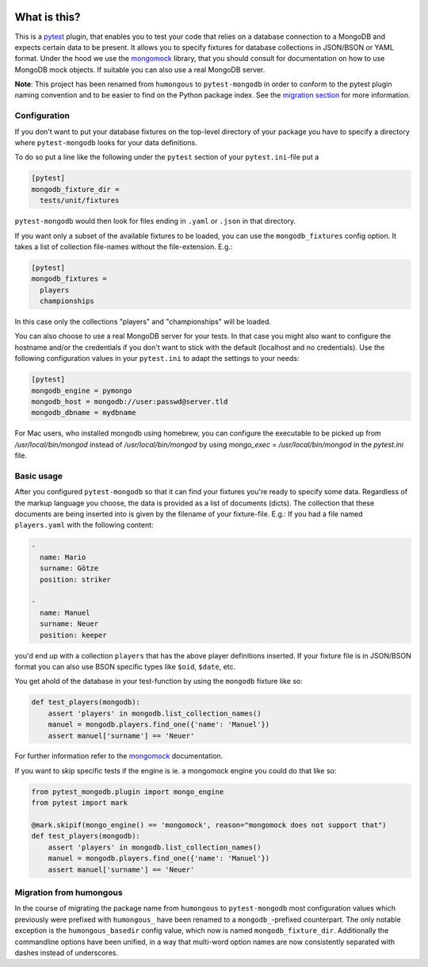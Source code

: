 .. image:: https://img.shields.io/pypi/v/pytest-mongodb.svg
    :target: https://pypi.python.org/pypi/pytest-mongodb
.. image:: https://travis-ci.org/mdomke/pytest-mongodb.svg?branch=master
    :target: https://travis-ci.org/mdomke/pytest-mongodb
.. image:: https://img.shields.io/pypi/l/pytest-mongodb.svg
    :target: https://pypi.python.org/pypi/pytest-mongodb

What is this?
=============

This is a pytest_ plugin, that enables you to test your code that relies on a database connection to
a MongoDB and expects certain data to be present.  It allows you to specify fixtures for database
collections in JSON/BSON or YAML format. Under the hood we use the mongomock_ library, that you
should consult for documentation on how to use MongoDB mock objects. If suitable you can also use a
real MongoDB server.

**Note**: This project has been renamed from ``humongous`` to ``pytest-mongodb`` in order to conform
to the pytest plugin naming convention and to be easier to find on the Python package index. See the
`migration section <Migration from humongous_>`_ for more information.


Configuration
-------------

If you don't want to put your database fixtures on the top-level directory of your package you have
to specify a directory where ``pytest-mongodb`` looks for your data definitions.

To do so put a line like the following under the ``pytest`` section of your ``pytest.ini``-file put
a

.. code-block:: ini

    [pytest]
    mongodb_fixture_dir =
      tests/unit/fixtures

``pytest-mongodb`` would then look for files ending in ``.yaml`` or ``.json`` in that directory.

If you want only a subset of the available fixtures to be loaded, you can use the ``mongodb_fixtures``
config option. It takes a list of collection file-names without the file-extension. E.g.:

.. code-block:: ini

    [pytest]
    mongodb_fixtures =
      players
      championships

In this case only the collections "players" and "championships" will be loaded.

You can also choose to use a real MongoDB server for your tests. In that case you might also want to
configure the hostname and/or the credentials if you don't want to stick with the default (localhost
and no credentials). Use the following configuration values in your ``pytest.ini`` to adapt the
settings to your needs:

.. code-block:: ini

    [pytest]
    mongodb_engine = pymongo
    mongodb_host = mongodb://user:passwd@server.tld
    mongodb_dbname = mydbname


For Mac users, who installed mongodb using homebrew, you can configure the executable to be picked up from `/usr/local/bin/mongod` instead of `/usr/local/bin/mongod` by using `mongo_exec = /usr/local/bin/mongod` in the `pytest.ini` file.

Basic usage
-----------

After you configured ``pytest-mongodb`` so that it can find your fixtures you're ready to specify
some data. Regardless of the markup language you choose, the data is provided as a list of documents
(dicts). The collection that these documents are being inserted into is given by the filename of
your fixture-file. E.g.: If you had a file named ``players.yaml`` with the following content:

.. code-block:: yaml

    -
      name: Mario
      surname: Götze
      position: striker

    -
      name: Manuel
      surname: Neuer
      position: keeper


you'd end up with a collection ``players`` that has the above player definitions inserted. If your
fixture file is in JSON/BSON format you can also use BSON specific types like ``$oid``, ``$date``,
etc.


You get ahold of the database in your test-function by using the ``mongodb`` fixture like so:

.. code-block:: python

    def test_players(mongodb):
        assert 'players' in mongodb.list_collection_names()
        manuel = mongodb.players.find_one({'name': 'Manuel'})
        assert manuel['surname'] == 'Neuer'


For further information refer to the mongomock_ documentation.

If you want to skip specific tests if the engine is ie. a mongomock engine you could do that like
so:


.. code-block:: python

    from pytest_mongodb.plugin import mongo_engine
    from pytest import mark

    @mark.skipif(mongo_engine() == 'mongomock', reason="mongomock does not support that")
    def test_players(mongodb):
        assert 'players' in mongodb.list_collection_names()
        manuel = mongodb.players.find_one({'name': 'Manuel'})
        assert manuel['surname'] == 'Neuer'


Migration from humongous
------------------------

In the course of migrating the package name from ``humongous`` to ``pytest-mongodb`` most
configuration values which previously were prefixed with ``humongous_`` have been renamed to a
``mongodb_``-prefixed counterpart. The only notable exception is the ``humongous_basedir`` config
value, which now is named ``mongodb_fixture_dir``.  Additionally the commandline options have been
unified, in a way that multi-word option names are now consistently separated with dashes instead of
underscores.


.. _mongomock: https://github.com/vmalloc/mongomock
.. _pytest: https://docs.pytest.org/en/latest/
